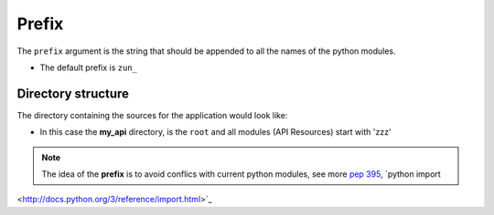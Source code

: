 Prefix
======


The ``prefix`` argument is the string that should be appended to all the names
of the python modules.

.. code-block:: python
   :emphasize-lines: 14
   :linenos:

   import zunzuncito

   root = 'my_api'

   versions = ['v0', 'v1']

   hosts = {'*': 'default'}

   routes = {'default':[
       ('/(md5|sha1|sha256|sha512)(/.*)?', 'hasher', 'GET, POST'),
       ('/.*', 'default')
   ]}

   app = zunzuncito.ZunZun(root, versions, hosts, routes, prefix='zzz_')

* The default prefix is ``zun_``


Directory structure
-------------------

The directory containing the sources for the application would look like:

.. code-block:: rest
   :emphasize-lines: 10,12,13,15,18,20,21,23
   :linenos:

   /home/
     `--zunzun/
        |--app.py
        `--my_api
           |--__init__.py
           `--default
             |--__init__.py
             |--v0
             |  |--__init__.py
             |  |--zzz_default
             |  |  |--__init__.py
             |  |  `--zzz_default.py
             |  `--zzz_hasher
             |    |--__init__.py
             |    `--zzz_hasher.py
             `--v1
                |--__init__.py
                |--zzz_default
                | |--__init__.py
                | `--zzz_default.py
                `--zzz_hasher
                  |--__init__.py
                  `--zzz_hasher.py

* In this case the **my_api** directory, is the ``root`` and all modules (API
  Resources) start with 'zzz'


.. note::
    The idea of the **prefix** is to avoid conflics with current python modules, see more
    `pep 395 <http://www.python.org/dev/peps/pep-0395/>`_, `python import
<http://docs.python.org/3/reference/import.html>`_
